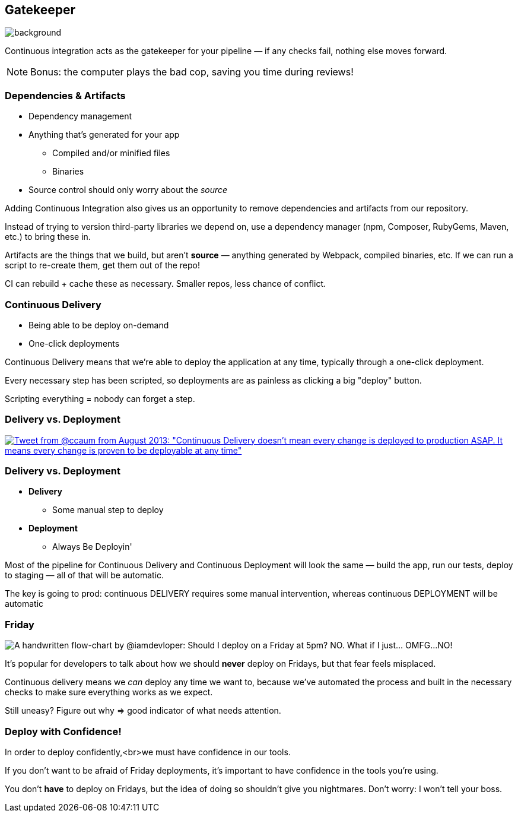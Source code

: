 [.lightbg]
== Gatekeeper

image::gatekeeper.png[background, size=cover]

[.notes]
--
Continuous integration acts as the gatekeeper for your pipeline — if any checks fail, nothing else moves forward.

NOTE: Bonus: the computer plays the bad cop, saving you time during reviews!
--

=== Dependencies & Artifacts

[%step]
* Dependency management
* Anything that's generated for your app
** Compiled and/or minified files
** Binaries
* Source control should only worry about the _source_

[.notes]
--
Adding Continuous Integration also gives us an opportunity to remove dependencies and artifacts from our repository.

Instead of trying to version third-party libraries we depend on, use a dependency manager (npm, Composer, RubyGems, Maven, etc.) to bring these in.

Artifacts are the things that we build, but aren't *source* — anything generated by Webpack, compiled binaries, etc. If we can run a script to re-create them, get them out of the repo!

CI can rebuild + cache these as necessary. Smaller repos, less chance of conflict.
--

=== Continuous Delivery

[%step]
* Being able to be deploy on-demand
* One-click deployments

[.notes]
--
Continuous Delivery means that we're able to deploy the application at any time, typically through a one-click deployment.

Every necessary step has been scripted, so deployments are as painless as clicking a big "deploy" button.

Scripting everything = nobody can forget a step.
--

=== Delivery vs. Deployment
    
[.tweet]    
image::continuous-delivery-deployment-tweet.png[Tweet from @ccaum from August 2013: "Continuous Delivery doesn't mean every change is deployed to production ASAP. It means every change is proven to be deployable at any time",link=https://twitter.com/ccaum/status/372620989257232384]

=== Delivery vs. Deployment

[%step]
* *Delivery* 
** Some manual step to deploy
* *Deployment* 
** Always Be Deployin'

[.notes]
--
Most of the pipeline for Continuous Delivery and Continuous Deployment will look the same — build the app, run our tests, deploy to staging — all of that will be automatic.

The key is going to prod: continuous DELIVERY requires some manual intervention, whereas continuous DEPLOYMENT will be automatic
--


[%notitle,background-color="#222"]
=== Friday

image::friday-deploy.png[A handwritten flow-chart by @iamdevloper: Should I deploy on a Friday at 5pm? NO. What if I just&hellip; OMFG&hellip;NO!]

[.notes]
--
It's popular for developers to talk about how we should *never* deploy on Fridays, but that fear feels misplaced.

Continuous delivery means we _can_ deploy any time we want to, because we've automated the process and built in the necessary checks to make sure everything works as we expect.

Still uneasy? Figure out why => good indicator of what needs attention.
--


=== Deploy with Confidence!

In order to deploy confidently,<br>we must have confidence in our tools.

[.notes]
--
If you don't want to be afraid of Friday deployments, it's important to have confidence in the tools you're using.

You don't *have* to deploy on Fridays, but the idea of doing so shouldn't give you nightmares. Don't worry: I won't tell your boss.
--